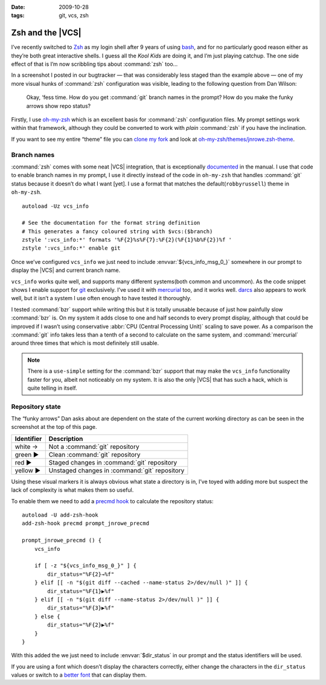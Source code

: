:date: 2009-10-28
:tags: git, vcs, zsh

Zsh and the |VCS|
=================

.. highlight:: zsh

.. image:: /.static/2009-10-28-git_prompt.png
   :alt: Git prompt screenshot
   :align: right

I’ve recently switched to Zsh_ as my login shell after
9 years of using bash_, and for no particularly good reason either as they’re
both great interactive shells.  I guess all the *Kool Kids* are doing it, and
I’m just playing catchup.  The one side effect of that is I’m now scribbling
tips about :command:`zsh` too…

In a screenshot I posted in our bugtracker — that was considerably less staged
than the example above — one of my more visual hunks of :command:`zsh`
configuration was visible, leading to the following question from Dan Wilson:

    Okay, ‘fess time.  How do you get :command:`git` branch names in the
    prompt?  How do you make the funky arrows show repo status?

Firstly, I use oh-my-zsh_ which is an excellent basis for :command:`zsh`
configuration files.  My prompt settings work within that framework, although
they could be converted to work with *plain* :command:`zsh` if you have the
inclination.

If you want to see my entire “theme” file you can `clone my fork`_ and look at
`oh-my-zsh/themes/jnrowe.zsh-theme`_.

Branch names
------------

:command:`zsh` comes with some neat |VCS| integration, that is exceptionally
documented_ in the manual.  I use that code to enable branch names in my
prompt, I use it directly instead of the code in ``oh-my-zsh`` that handles
:command:`git` status because it doesn’t do what I want [yet].  I use a format
that matches the default(``robbyrussell``) theme in ``oh-my-zsh``.

::

    autoload -Uz vcs_info

    # See the documentation for the format string definition
    # This generates a fancy coloured string with $vcs:($branch)
    zstyle ':vcs_info:*' formats '%F{2}%s%F{7}:%F{2}(%F{1}%b%F{2})%f '
    zstyle ':vcs_info:*' enable git

Once we’ve configured ``vcs_info`` we just need to include
:envvar:`${vcs_info_msg_0_}` somewhere in our prompt to display the |VCS| and
current branch name.

``vcs_info`` works quite well, and supports many different systems(both common
and uncommon).  As the code snippet shows I enable support for git_ exclusively.
I’ve used it with mercurial_ too, and it works well.  darcs_ also appears to
work well, but it isn’t a system I use often enough to have tested it
thoroughly.

I tested :command:`bzr` support while writing this but it is totally unusable
because of just how painfully slow :command:`bzr` is.  On my system it adds
close to one and half seconds to every prompt display, although that could be
improved if I wasn’t using conservative :abbr:`CPU (Central Processing Unit)`
scaling to save power.  As a comparison the :command:`git` info takes less than
a tenth of a second to calculate on the same system, and :command:`mercurial`
around three times that which is most definitely still usable.

.. note::
   There is a ``use-simple`` setting for the :command:`bzr` support that may
   make the ``vcs_info`` functionality faster for you, albeit not noticeably on
   my system.  It is also the only |VCS| that has such a hack, which is quite
   telling in itself.

Repository state
----------------

The “funky arrows” Dan asks about are dependent on the state of the current
working directory as can be seen in the screenshot at the top of this page.

+------------+-----------------------------------------------+
| Identifier | Description                                   |
+============+===============================================+
| white →    | Not a :command:`git` repository               |
+------------+-----------------------------------------------+
| green ▶    | Clean :command:`git` repository               |
+------------+-----------------------------------------------+
| red ▶      | Staged changes in :command:`git` repository   |
+------------+-----------------------------------------------+
| yellow ▶   | Unstaged changes in :command:`git` repository |
+------------+-----------------------------------------------+

Using these visual markers it is always obvious what state a directory is in,
I’ve toyed with adding more but suspect the lack of complexity is what makes
them so useful.

To enable them we need to add a `precmd hook`_ to calculate the repository
status::

    autoload -U add-zsh-hook
    add-zsh-hook precmd prompt_jnrowe_precmd

    prompt_jnrowe_precmd () {
        vcs_info

        if [ -z "${vcs_info_msg_0_}" ] {
            dir_status="%F{2}→%f"
        } elif [[ -n "$(git diff --cached --name-status 2>/dev/null )" ]] {
            dir_status="%F{1}▶%f"
        } elif [[ -n "$(git diff --name-status 2>/dev/null )" ]] {
            dir_status="%F{3}▶%f"
        } else {
            dir_status="%F{2}▶%f"
        }
    }

With this added the we just need to include :envvar:`$dir_status` in our prompt
and the status identifiers will be used.

If you are using a font which doesn’t display the characters correctly, either
change the characters in the ``dir_status`` values or switch to a `better font`_
that can display them.

.. _Zsh: http://www.zsh.org/
.. _bash: http://cnswww.cns.cwru.edu/~chet/bash/bashtop.html
.. _oh-my-zsh: http://github.com/robbyrussell/oh-my-zsh
.. _clone my fork: http://github.com/JNRowe/oh-my-zsh
.. _oh-my-zsh/themes/jnrowe.zsh-theme: http://github.com/JNRowe/oh-my-zsh/blob/master/themes/jnrowe.zsh-theme
.. _documented: http://zsh.sourceforge.net/Doc/Release/User-Contributions.html#SEC273
.. _git: http://www.git-scm.com/
.. _mercurial: http://www.selenic.com/mercurial/
.. _darcs: http://darcs.net
.. _precmd hook: http://zsh.sourceforge.net/Doc/Release/Functions.html#SEC45
.. _better font: http://www.is-vn.bg/hamster/
